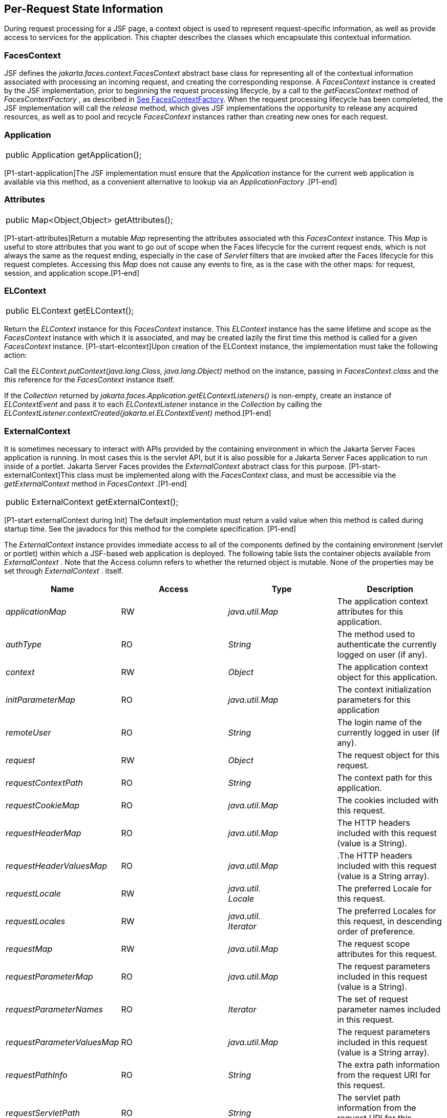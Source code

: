 == Per-Request State Information

During request processing for a JSF page, a
context object is used to represent request-specific information, as
well as provide access to services for the application. This chapter
describes the classes which encapsulate this contextual information.

[[a3091]]
=== FacesContext

JSF defines the
_jakarta.faces.context.FacesContext_ abstract base class for representing
all of the contextual information associated with processing an incoming
request, and creating the corresponding response. A _FacesContext_
instance is created by the JSF implementation, prior to beginning the
request processing lifecycle, by a call to the _getFacesContext_ method
of _FacesContextFactory_ , as described in
<<Per-RequestStateInformation.adoc#a3366,See FacesContextFactory>>. When the request
processing lifecycle has been completed, the JSF implementation will
call the _release_ method, which gives JSF implementations the
opportunity to release any acquired resources, as well as to pool and
recycle _FacesContext_ instances rather than creating new ones for each
request.

[[a3096]]
=== Application

[width="100%",cols="100%",]
|===
|public Application getApplication();
|===

{empty}[P1-start-application]The JSF
implementation must ensure that the _Application_ instance for the
current web application is available via this method, as a convenient
alternative to lookup via an _ApplicationFactory_ .[P1-end]

=== Attributes

[width="100%",cols="100%",]
|===
|public Map<Object,Object> getAttributes();
|===

{empty}[P1-start-attributes]Return a mutable
_Map_ representing the attributes associated wth this _FacesContext_
instance. This _Map_ is useful to store attributes that you want to go
out of scope when the Faces lifecycle for the current request ends,
which is not always the same as the request ending, especially in the
case of _Servlet_ filters that are invoked after the Faces lifecycle for
this request completes. Accessing this _Map_ does not cause any events
to fire, as is the case with the other maps: for request, session, and
application scope.[P1-end]

[[a3099]]
=== ELContext

[width="100%",cols="100%",]
|===
|public ELContext getELContext();
|===

Return the _ELContext_ instance for this
_FacesContext_ instance. This _ELContext_ instance has the same lifetime
and scope as the _FacesContext_ instance with which it is associated,
and may be created lazily the first time this method is called for a
given _FacesContext_ instance. [P1-start-elcontext]Upon creation of the
ELContext instance, the implementation must take the following action:

Call the
_ELContext.putContext(java.lang.Class, java.lang.Object)_ method on the
instance, passing in _FacesContext.class_ and the _this_ reference for
the _FacesContext_ instance itself.

{empty}If the _Collection_ returned by
_jakarta.faces.Application.getELContextListeners()_ is non-empty, create
an instance of _ELContextEvent_ and pass it to each _ELContextListener_
instance in the _Collection_ by calling the
_ELContextListener.contextCreated(jakarta.el.ELContextEvent)_
method.[P1-end]

=== ExternalContext

{empty}It is sometimes necessary to interact
with APIs provided by the containing environment in which the Jakarta Server
Faces application is running. In most cases this is the servlet API, but
it is also possible for a Jakarta Server Faces application to run inside of
a portlet. Jakarta Server Faces provides the _ExternalContext_ abstract
class for this purpose. [P1-start-externalContext]This class must be
implemented along with the _FacesContext_ class, and must be accessible
via the _getExternalContext_ method in _FacesContext_ .[P1-end]

[width="100%",cols="100%",]
|===
|public ExternalContext getExternalContext();
|===

{empty}[P1-start externalContext during Init]
The default implementation must return a valid value when this method is
called during startup time. See the javadocs for this method for the
complete specification. [P1-end]

The _ExternalContext_ instance provides
immediate access to all of the components defined by the containing
environment (servlet or portlet) within which a JSF-based web
application is deployed. The following table lists the container objects
available from _ExternalContext_ . Note that the Access column refers to
whether the returned object is mutable. None of the properties may be
set through _ExternalContext_ . itself.

[width="100%",cols="25%,25%,25%,25%",options="header",]
|===
|Name |Access
|Type |Description
| _applicationMap_
|RW |
_java.util.Map_ |The application context
attributes for this application.

| _authType_ |RO
| _String_ |The
method used to authenticate the currently logged on user (if any).

| _context_ |RW
| _Object_ |The
application context object for this application.

| _initParameterMap_
|RO |
_java.util.Map_ |The context initialization
parameters for this application

| _remoteUser_ |RO
| _String_ |The
login name of the currently logged in user (if any).

| _request_ |RW
| _Object_ |The
request object for this request.

| _requestContextPath_
|RO | _String_
|The context path for this application.

| _requestCookieMap_
|RO |
_java.util.Map_ |The cookies included with
this request.

| _requestHeaderMap_
|RO |
_java.util.Map_ |The HTTP headers included
with this request (value is a String).

| _requestHeaderValuesMap_
|RO |
_java.util.Map_ |.The HTTP headers included
with this request (value is a String array).

| _requestLocale_
|RW |
_java.util. +
Locale_ |The preferred Locale for this
request.

| _requestLocales_
|RW |
_java.util. +
Iterator_ |The preferred Locales for this
request, in descending order of preference.

| _requestMap_ |RW
| _java.util.Map_
|The request scope attributes for this
request.

| _requestParameterMap_
|RO |
_java.util.Map_ |The request parameters
included in this request (value is a String).

| _requestParameterNames_
|RO | _Iterator_
|The set of request parameter names included
in this request.

| _requestParameterValuesMap_
|RO |
_java.util.Map_ |The request parameters
included in this request (value is a String array).

| _requestPathInfo_
|RO | _String_
|The extra path information from the request
URI for this request.

| _requestServletPath_
|RO | _String_
|The servlet path information from the
request URI for this request.

| _response_ |RW
| _Object_ |The
response object for the current request.

| _sessionMap_ |RW
| _java.util.Map_
|The session scope attributes for this
request<<a9087,5>>.

| _userPrincipal_
|RO |
_java.security.Principal_ |The Principal
object containing the name of the currently logged on user (if any).
|===

See the JavaDocs for the normative
specification.

=== Flash

The _Flash_ provides a way to pass temporary
objects between the user views generated by the faces lifecycle.
Anything one places in the flash will be exposed to the next view
encountered by the same user session and then cleared out..

[width="100%",cols="25%,25%,25%,25%",options="header",]
|===
|Name |Access
|Type |Description
| _flash_ |R
| _Flash_ |See the
javadocs for the complete specification.
|===



=== ViewRoot

[width="100%",cols="100%",]
|===
a|
public UIViewRoot getViewRoot();



public void setViewRoot(UIViewRoot root);

|===

During the _Restore View_ phase of the
request processing lifecycle, the state management subsystem of the JSF
implementation will identify the component tree (if any) to be used
during the inbound processing phases of the lifecycle, and call
_setViewRoot()_ to establish it.

=== Message Queue

[width="100%",cols="100%",]
|===
|public void addMessage(String clientId,
FacesMessage message);
|===

During the _Apply Request Values_ , _Process
Validations_ , _Update Model Values_ , and _Invoke Application_ phases
of the request processing lifecycle, messages can be queued to either
the component tree as a whole (if _clientId_ is _null_ ), or related to
a specific component based on its client identifier.

[width="100%",cols="100%",]
|===
a|
public Interator<String>
getClientIdsWithMessages();



public Severity getMaximumSeverity();



public Iterator<FacesMessage>
getMessages(String clientId);



public Iterator<FacesMessage> getMessages();

|===

[P1-start-messageQueue]The
_getClientIdsWithMessages()_ method must return an _Iterator_ over the
client identifiers for which at least one _Message_ has been queued.
This method must be implemented so the clientIds are returned in the
order of calls to _addMessage().[P1-end]_ The _getMaximumSeverity()_
method returns the highest severity level on any _Message_ that has been
queued, regardless of whether or not the message is associated with a
specific client identifier or not. The _getMessages(String)_ method
returns an _Iterator_ over queued _Message_ s, either those associated
with the specified client identifier, or those associated with no client
identifier if the parameter is _null_ . The _getMessages()_ method
returns an _Iterator_ over all queued _Messages_ , whether or not they
are associated with a particular client identifier. Both of the
_getMessage()_ variants must be implemented such that the messages are
returned in the order in which they were added via calls to
_addMessage()_ .

For more information about the _Message_
class, see <<Per-RequestStateInformation.adoc#a3300,See FacesMessage>>.

=== RenderKit

[width="100%",cols="100%",]
|===
|public RenderKit getRenderKit();
|===

Return the _RenderKit_ associated with the
render kit identifier in the current _UIViewRoot_ (if any).


[[a3198]]
=== ResponseStream and ResponseWriter

[width="100%",cols="100%",]
|===
a|
public ResponseStream getResponseStream();



public void setResponseStream(ResponseStream
responseStream);



public ResponseWriter getResponseWriter();



public void setResponseWriter(ResponseWriter
responseWriter);



public void enableResponseWriting(boolean
enable);

|===

JSF supports output that is generated as
either a byte stream or a character stream. _UIComponent_ s or
_Renderer_ s that wish to create output in a binary format should call
_getResponseStream()_ to acquire a stream capable of binary output.
Correspondingly, _UIComponent_ s or _Renderer_ s that wish to create
output in a character format should call _getResponseWriter()_ to
acquire a writer capable of character output.

Due to restrictions of the underlying servlet
APIs, either binary or character output can be utilized for a particular
response—they may not be mixed.

Please see <<ApplicationIntegration.adoc#a3871,See
ViewHandler>> to learn when _setResponseWriter()_ and
_setResponseStream()_ are called.

The enableResponseWriting method is useful to
enable or disable the writing of content to the current _ResponseWriter_
instance in this FacesContext. [P1-start-enableWriting]If the enable
argument is false, content should not be written to the response if an
attempt is made to use the current _ResponseWriter._

=== Flow Control Methods

[width="100%",cols="100%",]
|===
a|
public void renderResponse();



public void responseComplete();



public boolean getRenderResponse();



public boolean getResponseComplete();

|===

Normally, the phases of the request
processing lifecycle are executed sequentially, as described in
<<RequestProcessingLifecycle.adoc#a369,See Request Processing Lifecycle>>.” However,
it is possible for components, event listeners, and validators to affect
this flow by calling one of these methods.

The _renderResponse()_ method signals the JSF
implementation that, at the end of the current phase (in other words,
after all of the processing and event handling normally performed for
this phase is completed), control should be transferred immediately to
the _Render Response_ phase, bypassing any intervening phases that have
not yet been performed. For example, an event listener for a tree
control that was designed to process user interface state changes (such
as expanding or contracting a node) on the server would typically call
this method to cause the current page to be redisplayed, rather than
being processed by the application.

The _responseComplete()_ method, on the other
hand, signals the JSF implementation that the HTTP response for this
request has been completed by some means other than rendering the
component tree, and that the request processing lifecycle for this
request should be terminated when the current phase is complete. For
example, an event listener that decided an HTTP redirect was required
would perform the appropriate actions on the response object (i.e.
calling _ExternalContext.redirect()_ ) and then call this method.

{empty}In some circumstances, it is possible
that both _renderResponse()_ and _responseComplete()_ might have been
called for the request. [P1-start-flowControl]In this case, the JSF
implementation must respect the _responseComplete()_ call (if it was
made) before checking to see if _renderResponse()_ was called.[P1-end]

The _getRenderResponse()_ and
_getResponseComplete()_ methods allow a JSF-based application to
determine whether the renderResponse() or responseComplete() methods,
respectively, have been called already for the current request.

[[a3225]]
=== Partial Processing Methods



[width="100%",cols="100%",]
|===
|public PartialViewContext
getPartialViewContext();
|===

{empty}[P1-start-getpartialViewContext]The
getPartialViewContext()method must return an instance of
PartialViewContext either by creating a new instance, or returning an
existing instance from the FacesContext.[P1-end-getpartialViewcontext]

[[a3229]]
=== Partial View Context

The PartialViewContext contains the
constants, properties and methods to facilitate partial view processing
and partial view rendering. Refer to
<<AjaxIntegration.adoc#a6831,See Partial View
Processing>> and <<AjaxIntegration.adoc#a6833,See
Partial View Rendering>>. Refer to the JavaDocs for the
jakarta.faces.context.PartialViewContext class for method requirements.

[[a3231]]
=== Access To The Current FacesContext Instance

[width="100%",cols="100%",]
|===
a|
public static FacesContext
getCurrentInstance();



protected static void
setCurrentInstance(FacesContext context);

|===

{empty}Under most circumstances, JSF
components, and application objects that access them, are passed a
reference to the _FacesContext_ instance for the current request.
However, in some cases, no such reference is available. The
_getCurrentInstance()_ method may be called by any Java class in the
current web application to retrieve an instance of the _FacesContext_
for this request. [P1-start-currentInstance]The JSF implementation must
ensure that this value is set correctly before _FacesContextFactory_
returns a _FacesContext_ instance, and that the value is maintained in a
thread-safe manner.[P1-end]

{empty}[P1-start facesContextDuringInit] The
default implementation must allow this method to be called during
application startup time, before any requests have been serviced. If
called during application startup time, the instance returned must have
the special properties as specified on the javadocs for
_FacesContext.getCurrentInstance()_ The . [P1-end]

[[a3237]]
=== CurrentPhaseId

The default lifecycle implementation is
responsible for setting the _currentPhaseId_ property on the
_FacesContext_ instance for this request, as specified in
<<RequestProcessingLifecycle.adoc#a401,See Standard Request Processing Lifecycle
Phases>>. The following table describes this property.

[width="100%",cols="25%,25%,25%,25%",options="header",]
|===
|Name |Access
|Type |Description
| _currentPhaseId_
|RW | _PhaseId_
|The _PhaseId_ constant for the current phase
of the request processing lifecycle __
|===

=== ExceptionHandler

The _FacesContextFactory_ ensures that each
newly created _FacesContext_ instance is initialized with a fresh
instance of _ExceptionHandler_ , created from _ExceptionHandlerFactory_
.The following table describes this property.

[width="100%",cols="25%,25%,25%,25%",options="header",]
|===
|Name |Access
|Type |Description
| _exceptionHandler_
|RW |
_ExceptionHandler_ |Set by
_FacesContextFactory.getFacesContext()_ , this class is the default
exception handler for any unexpected Exceptions that happen during the
Faces lifecycle. See the Javadocs for _ExceptionHandler_ for details.
|===

Please see <<LifecycleManagement.adoc#a6635,See
PhaseListener>> for the circumstances under which _ExceptionHandler_ is
used.


[[a3253]]
=== ExceptionHandler

 _ExceptionHandler_ is the central point for
handling _unexpected_ _Exceptions_ that are thrown during the Faces
lifecycle. The _ExceptionHandler_ must _not_ be notified of any
_Exceptions_ that occur during application startup or shutdown.

Several places in the Faces specification
require an _Exception_ to be thrown as a result of normal lifecycle
processing. [P1-start_expected_exceptions]The following expected
_Exception_ cases must not be handled by the ExceptionHandler.

All cases where a _ValidatorException_ is
specified to be thrown or caught

All cases where a _ConverterException_ is
specified to be thrown or caught

The case when a MissingResourceException is
thrown during the processing of the _<f:loadBundle />_ tag.

If an exception is thrown when the runtime is
processing the _@PreDestroy_ annotation on a managed bean.

All classes when an
_AbortProcessingException_ is thrown.

All other _Exception_ cases must not be
swallowed, and must be allowed to flow up to the _Lifecycle.execute_ ()
method where the individual lifecycle phases are implemented.
[P1-end_expected_exceptions] At that point, all _Exceptions_ are passed
to the _ExceptionHandler_ as described in
<<LifecycleManagement.adoc#a6635,See PhaseListener>>.

Any code that is not a part of the core Faces
implementation may leverage the _ExceptionHandler_ in one of two ways.

=== Default ExceptionHandler implementation

The default ExceptionHandler must implement
the following behavior for each of its methods

[width="100%",cols="100%",]
|===
|public ExceptionQueuedEvent
getHandledExceptionEvent();
|===

Return the first “handled”
_ExceptionQueuedEvent_ , that is, the one that was actually re-thrown.

[width="100%",cols="100%",]
|===
|public Iterable<ExceptionQueuedEvent>
getHandledExceptionEvents();
|===

The default implementation must return an
_Iterable_ over all _ExceptionEvents_ that have been handled by the
_handle()_ method.

[width="100%",cols="100%",]
|===
|public Throwable getRootCause(Throwable t);
|===

Unwrap the argument _t_ until the unwrapping
encounters an _Object_ whose _getClass()_ is not equal to
_FacesException.class_ or _jakarta.el.ELException.class_ . If there is no
root cause, _null_ is returned.

[width="100%",cols="100%",]
|===
|public Iterable<ExceptionQueuedEvent>
getUnhandledExceptionEvents();
|===

Return an _Iterable_ over all
_ExceptionEvents_ that have not yet been handled by the _handle()_
method.

[width="100%",cols="100%",]
|===
|public void handle() throws FacesException;
|===

Inspect all unhandled _ExceptionQueuedEvent_
instances in the order in which they were queued by calls to
_Application.publishEvent(ExceptionQueuedEvent.class, eventContext)_ .

For each _ExceptionQueuedEvent_ in the list,
call its _getContext()_ method and call _getException()_ on the returned
result. Upon encountering the first such _Exception_ the corresponding
_ExceptionQueuedEvent_ must be set so that a subsequent call to
_getHandledExceptionEvent()_ or _getHandledExceptionEvents()_ returns
that _ExceptionQueuedEvent_ instance. The implementation must also
ensure that subsequent calls to _getUnhandledExceptionEvents()_ do not
include that _ExceptionQueuedEvent_ instance. Let _toRethrow_ be either
the result of calling _getRootCause()_ on the _Exception_ , or the
_Exception_ itself, whichever is non- _null_ . Re-wrap _toThrow_ in a
_ServletException_ or ( _PortletException_ , if in a portlet
environment) and throw it, allowing it to be handled by any
_<error-page>_ declared in the web application deployment descriptor or
by the default error page as described elsewhere in this section.

There are two exceptions to the above
processing rules. In both cases, the _Exception_ must be logged and not
re-thrown.

If an unchecked _Exception_ occurs as a
result of calling a method annotated with _PreDestroy_ on a managed
bean.

If the _Exception_ originates inside the
_ELContextListener.removeElContextListener()_ method __

The _FacesException_ must be thrown if and
only if a problem occurs while performing the algorithm to handle the
_Exception_ , not as a means of conveying a handled Exception itself.

[width="100%",cols="100%",]
|===
|public boolean isListenerForSource(Object
source);
|===

The default implementation must return _true_
if and only if the source argument is an instance of
_ExceptionEventContext_ .

[width="100%",cols="100%",]
|===
|public void processEvent(SystemEvent
ExceptionQueuedEvent) throws AbortProcessingException;
|===

The default implementation must store the
argument _ExceptionQueuedEvent_ in a strongly ordered queue for later
processing by the _handle()_ method. __

=== Backwards Compatible ExceptionHandler

[P1-startPreJsf2ExceptionHandler]The runtime
must provide an _ExceptionHandlerFactory_ implementation with the fully
qualified java classname of
_jakarta.faces.webapp.PreJsf2ExceptionHandlerFactory_ that creates
_ExceptionHandler_ instances that behave exactly like the default
_ExceptionHandler_ except that the _handle()_ method behaves as follows.

Versions of JSF prior to 2.0 stated in
<<LifecycleManagement.adoc#a6635,See PhaseListener>> “Any exceptions thrown
during the _beforePhase()_ listeners must be caught, logged, and
swallowed...Any exceptions thrown during the _afterPhase()_ liseteners
must be caught, logged, and swallowed.” The _PreJsf2ExceptionHandler_
restores this behavior for backwards compatibilty.

{empty}The implementation must allow users to
install this _ExceptionHandlerFactory_ into the application by nesting
_<exception-handler-factory>jakarta.faces.webapp.PreJsf2ExceptionHandlerFactory</exception-handler-factory>_
inside the <factory> element in the application configuration
resource.[P1-endPreJsf2ExceptionHandler]

=== Default Error Page

If no _<error-page>_ elements are declared in
the web application deployment descriptor, the runtime must provide a
default error page that contains the following information.

The stack trace of the _Exception_

The _UIComponent_ tree at the time the
_ExceptionQueuedEvent_ was handled.

All scoped variables in request, view,
session and application scope.

If the error happens during the execution of
the view declaration language page (VDL)

The physical file being traversed at the time
the _Exception_ was thrown, such as _/user.xhtml_

The line number within that physical file at
the time the _Exception_ was thrown

Any available error message(s) from the VDL
page, such as: “The prefix "foz" for element "foz:bear" is not bound.”

The viewId at the time the
_ExceptionQueuedEvent_ was handled

If _Application.getProjectStage()_ returns
_ProjectStage.Development_ , the runtime must guarantee that the above
debug information is available to be included in any Facelet based error
page using the _<ui:include />_ with a _src_ attribute equal to the
string “ _jakarta.faces.error.xhtml_ ”.


[[a3300]]
=== FacesMessage

Each message queued within a _FacesContext_
is an instance of the _jakarta.faces.application.FacesMessage_ class. The
presence of one or more _FacesMessage_ instances on the _FacesContext_
indicates a failure of some kind during the lifecycle. In particular, a
validation or conversion failure is required to cause a _FacesMessage_
to be added to the _FacesContext_ . __

It offers the following constructors:

[width="100%",cols="100%",]
|===
a|
public FacesMessage();



public FacesMessage(String summary, String
detail);



public FacesMessage(Severity severity, String
summary, String detail);

|===

The following method signatures are supported
to retrieve and set the properties of the completed message:

[width="100%",cols="100%",]
|===
a|
public String getDetail();

public void setDetail(String detail);



public Severity getSeverity();

public void setSeverity(Severity severity);



public String getSummary();

public void setSummary(String summary);

|===

The message properties are defined as
follows:

_detail_ —Localized detail text for this
_FacesMessage_ (if any). This will generally be additional text that can
help the user understand the context of the problem being reported by
this _FacesMessage_ , and offer suggestions for correcting it.

_severity_ —A value defining how serious the
problem being reported by this _FacesMessage_ instance should be
considered. Four standard severity values ( _SEVERITY_INFO_ ,
_SEVERITY_WARN_ , _SEVERITY_ERROR_ , and _SEVERITY_FATAL_ ) are defined
as a typesafe enum in the _FacesMessage_ class.

_summary_ —Localized summary text for this
_FacesMessage_ . This is normally a relatively short message that
concisely describes the nature of the problem being reported by this
_FacesMessage_ .


=== ResponseStream

_ResponseStream_ is an abstract class
representing a binary output stream for the current response. It has
exactly the same method signatures as the _java.io.OutputStream_ class.


[[a3324]]
=== ResponseWriter

_ResponseWriter_ is an abstract class
representing a character output stream for the current response. A
_ResponseWriter_ instance is obtained via a factory method on
_RenderKit._ Please see <<RenderingModel.adoc#a4223,See RenderKit>>”. It
supports both low-level and high level APIs for writing character based
information

[width="100%",cols="100%",]
|===
a|
public void close() throws IOException;



public void flush() throws IOException;



public void write(char c[]) throws
IOException;



public void write(char c[], int off, int len)
throws IOException;



public void write(int c) throws IOException;



public void write(String s) throws
IOException;



public void write(String s, int off, int len)
throws IOException;

|===

The _ResponseWriter_ class extends
_java.io.Writer_ , and therefore inherits these method signatures for
low-level output. The _close()_ method flushes the underlying output
writer, and causes any further attempts to output characters to throw an
_IOException_ . The _flush_ method flushes any buffered information to
the underlying output writer, and commits the response. The _write_
methods write raw characters directly to the output writer.

[width="100%",cols="100%",]
|===
a|
public abstract String getContentType();

public abstract String
getCharacterEncoding();

|===

Return the content type or character encoding
used to create this ResponseWriter.

[width="100%",cols="100%",]
|===
a|
public void startCDATA();

public void endCDATA();

|===

Start and end an XML CDATA Section..

[width="100%",cols="100%",]
|===
a|
public void startDocument() throws
IOException;

public void endDocument() throws IOException;

|===

Write appropriate characters at the beginning
( _startDocument_ ) or end ( _endDocument_ ) of the current response.

[width="100%",cols="100%",]
|===
|public void startElement(String name,
UIComponent componentForElement) throws IOException;
|===

Write the beginning of a markup element (the
_<_ character followed by the element name), which causes the
_ResponseWriter_ implementation to note internally that the element is
open. This can be followed by zero or more calls to _writeAttribute_ or
_writeURIAttribute_ to append an attribute name and value to the
currently open element. The element will be closed (i.e. the trailing
_>_ added) on any subsequent call to _startElement_ (), _writeComment_
(), _writeText_ (), _endDocument_ (), _close()_ , _flush()_ , or
_write()_ . The _componentForElement_ parameter tells the
_ResponseWriter_ which _UIComponent_ this element corresponds to, if
any. This parameter may be null to indicate that the element has no
corresponding component. The presence of this parameter allows tools to
provide their own implementation of _ResponseWriter_ to allow the design
time environment to know which component corresponds to which piece of
markup.

[width="100%",cols="100%",]
|===
|public void endElement(String name) throws
IOException;
|===

Write a closing for the specified element,
closing any currently opened element first if necessary.

[width="100%",cols="100%",]
|===
|public void writeComment(Object comment)
throws IOException;
|===

Write a comment string wrapped in appropriate
comment delimiters, after converting the comment object to a _String_
first. Any currently opened element is closed first.

[width="100%",cols="100%",]
|===
a|
public void writeAttribute(String name,
Object value, String componentPropertyName) throws IOException;



public void writeURIAttribute(String name,
Object value, String componentPropertyName) throws IOException;

|===

These methods add an attribute name/value
pair to an element that was opened with a previous call to
_startElement()_ , throwing an exception if there is no currently open
element. The _writeAttribute()_ method causes character encoding to be
performed in the same manner as that performed by the _writeText()_
methods. The _writeURIAttribute()_ method assumes that the attribute
value is a URI, and performs URI encoding (such as _%_ encoding for
HTML). The _componentPropertyName_ , if present, denotes the property on
the associated _UIComponent_ for this element, to which this attribute
corresponds. The _componentPropertyName_ parameter may be null to
indicate that this attribute has no corresponding property.

[width="100%",cols="100%",]
|===
a|
public void writeText(Object text, String
property) throws IOException;



public void writeText(char text[], int off,
int len) throws IOException;

|===

Write text (converting from _Object_ to
_String_ first, if necessary), performing appropriate character encoding
and escaping. Any currently open element created by a call to
_startElement_ is closed first.

[width="100%",cols="100%",]
|===
|public abstract ResponseWriter
cloneWithWriter(Writer writer);
|===

Creates a new instance of this
_ResponseWriter_ , using a different _Writer_ .


[[a3366]]
=== FacesContextFactory

[P1-start-facesContextFactory]A single
instance of _jakarta.faces.context.FacesContextFactory_ must be made
available to each JSF-based web application running in a servlet or
portlet container.[P1-end] This class is primarily of use by JSF
implementors—applications will not generally call it directly. The
factory instance can be acquired, by JSF implementations or by
application code, by executing:

[width="100%",cols="100%",]
|===
a|
FacesContextFactory factory =

(FacesContextFactory)

FactoryFinder.getFactory(FactoryFinder.FACES_CONTEXT_FACTORY);

|===

pThe _FacesContextFactory_ implementation
class provides the following method signature to create (or recycle from
a pool) a _FacesContext_ instance:

[width="100%",cols="100%",]
|===
|public FacesContext getFacesContext(Object
context, Object request, Object response, Lifecycle lifecycle);
|===

Create (if necessary) and return a
_FacesContext_ instance that has been configured based on the specified
parameters. In a servlet environment, the first argument is a
_ServletContext_ , the second a _ServletRequest_ and the third a
_ServletResponse_ .


[[a3375]]
=== ExceptionHandlerFactory

[P1-start-exceptionHandlerFactory]A single
instance of _jakarta.faces.context.ExceptionHandlerFactory_ must be made
available to each JSF-based web application running in a servlet or
portlet container.[P1-end] The factory instance can be acquired, by JSF
implementations or by application code, by executing:

[width="100%",cols="100%",]
|===
a|
ExceptionHandlerFactory factory =

(ExceptionHandlerFactory)

FactoryFinder.getFactory(FactoryFinder.EXCEPTION_HANDLER_FACTORY);

|===

The _ExceptionHandlerFactory_ implementation
class provides the following method signature to create an
_ExceptionHandler_ instance:

[width="100%",cols="100%",]
|===
|public ExceptionHandler
getExceptionHandler(FacesContext currentContext);
|===

Create and return a _ExceptionHandler_
instance that has been configured based on the specified parameters.


[[a3384]]
=== ExternalContextFactory

[P1-start-externalContextFactory]A single
instance of _jakarta.faces.context.ExternalContextFactory_ must be made
available to each JSF-based web application running in a servlet or
portlet container.[P1-end] This class is primarily of use by JSF
implementors—applications will not generally call it directly. The
factory instance can be acquired, by JSF implementations or by
application code, by executing:

[width="100%",cols="100%",]
|===
a|
ExternalContextFactory factory =

(ExternalContextFactory)

FactoryFinder.getFactory(FactoryFinder.EXTERNAL_CONTEXT_FACTORY);

|===

pThe _ExternalContextFactory_ implementation
class provides the following method signature to create (or recycle from
a pool) a _FacesContext_ instance:

[width="100%",cols="100%",]
|===
|public ExternalContext
getExternalContext(Object context, Object request, Object response);
|===

Create (if necessary) and return an
_ExternalContext_ instance that has been configured based on the
specified parameters. In a servlet environment, the first argument is a
_ServletContext_ , the second a _ServletRequest_ and the third a
_ServletResponse_ .







